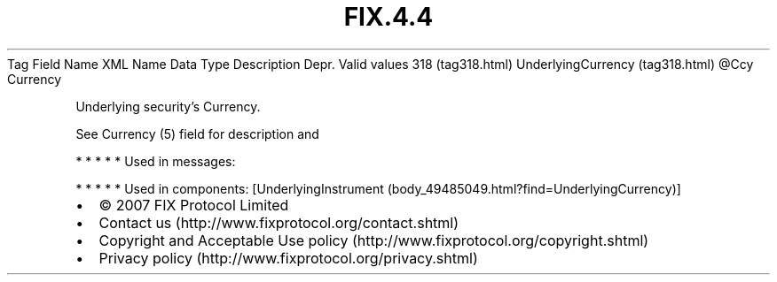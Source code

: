 .TH FIX.4.4 "" "" "Tag #318"
Tag
Field Name
XML Name
Data Type
Description
Depr.
Valid values
318 (tag318.html)
UnderlyingCurrency (tag318.html)
\@Ccy
Currency
.PP
Underlying security’s Currency.
.PP
See Currency (5) field for description and
.PP
   *   *   *   *   *
Used in messages:
.PP
   *   *   *   *   *
Used in components:
[UnderlyingInstrument (body_49485049.html?find=UnderlyingCurrency)]

.PD 0
.P
.PD

.PP
.PP
.IP \[bu] 2
© 2007 FIX Protocol Limited
.IP \[bu] 2
Contact us (http://www.fixprotocol.org/contact.shtml)
.IP \[bu] 2
Copyright and Acceptable Use policy (http://www.fixprotocol.org/copyright.shtml)
.IP \[bu] 2
Privacy policy (http://www.fixprotocol.org/privacy.shtml)
